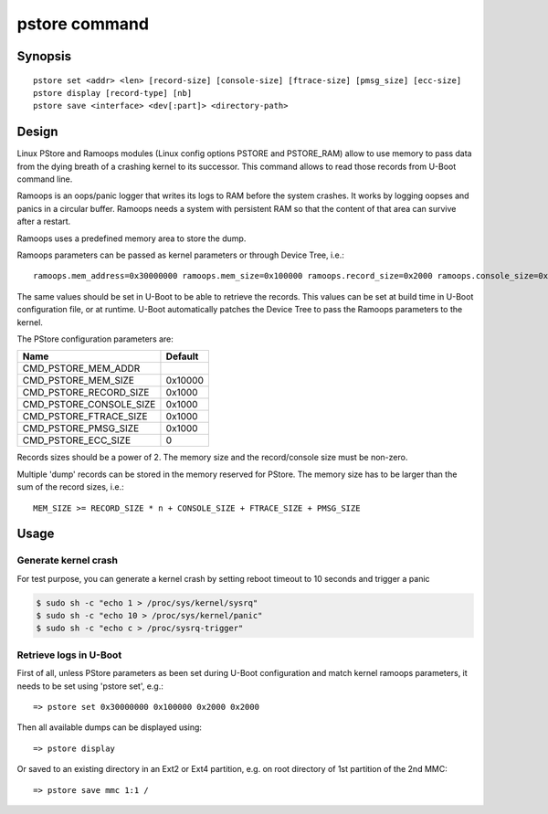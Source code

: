 .. SPDX-License-Identifier: GPL-2.0+

pstore command
==============

Synopsis
--------

::

    pstore set <addr> <len> [record-size] [console-size] [ftrace-size] [pmsg_size] [ecc-size]
    pstore display [record-type] [nb]
    pstore save <interface> <dev[:part]> <directory-path>

Design
------

Linux PStore and Ramoops modules (Linux config options PSTORE and PSTORE_RAM)
allow to use memory to pass data from the dying breath of a crashing kernel to
its successor. This command allows to read those records from U-Boot command
line.

Ramoops is an oops/panic logger that writes its logs to RAM before the system
crashes. It works by logging oopses and panics in a circular buffer. Ramoops
needs a system with persistent RAM so that the content of that area can survive
after a restart.

Ramoops uses a predefined memory area to store the dump.

Ramoops parameters can be passed as kernel parameters or through Device Tree,
i.e.::

    ramoops.mem_address=0x30000000 ramoops.mem_size=0x100000 ramoops.record_size=0x2000 ramoops.console_size=0x2000 memmap=0x100000$0x30000000

The same values should be set in U-Boot to be able to retrieve the records.
This values can be set at build time in U-Boot configuration file, or at runtime.
U-Boot automatically patches the Device Tree to pass the Ramoops parameters to
the kernel.

The PStore configuration parameters are:

======================= ==========
 Name                   Default
======================= ==========
CMD_PSTORE_MEM_ADDR
CMD_PSTORE_MEM_SIZE     0x10000
CMD_PSTORE_RECORD_SIZE  0x1000
CMD_PSTORE_CONSOLE_SIZE 0x1000
CMD_PSTORE_FTRACE_SIZE  0x1000
CMD_PSTORE_PMSG_SIZE    0x1000
CMD_PSTORE_ECC_SIZE     0
======================= ==========

Records sizes should be a power of 2.
The memory size and the record/console size must be non-zero.

Multiple 'dump' records can be stored in the memory reserved for PStore.
The memory size has to be larger than the sum of the record sizes, i.e.::

    MEM_SIZE >= RECORD_SIZE * n + CONSOLE_SIZE + FTRACE_SIZE + PMSG_SIZE

Usage
-----

Generate kernel crash
~~~~~~~~~~~~~~~~~~~~~

For test purpose, you can generate a kernel crash by setting reboot timeout to
10 seconds and trigger a panic

.. code-block:: console

    $ sudo sh -c "echo 1 > /proc/sys/kernel/sysrq"
    $ sudo sh -c "echo 10 > /proc/sys/kernel/panic"
    $ sudo sh -c "echo c > /proc/sysrq-trigger"

Retrieve logs in U-Boot
~~~~~~~~~~~~~~~~~~~~~~~

First of all, unless PStore parameters as been set during U-Boot configuration
and match kernel ramoops parameters, it needs to be set using 'pstore set', e.g.::

    => pstore set 0x30000000 0x100000 0x2000 0x2000

Then all available dumps can be displayed
using::

    => pstore display

Or saved to an existing directory in an Ext2 or Ext4 partition, e.g. on root
directory of 1st partition of the 2nd MMC::

    => pstore save mmc 1:1 /
